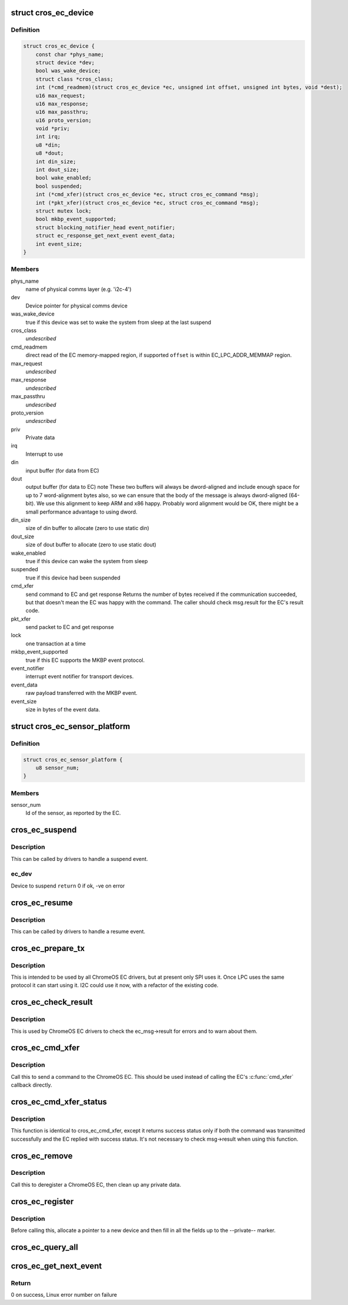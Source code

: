 .. -*- coding: utf-8; mode: rst -*-
.. src-file: include/linux/mfd/cros_ec.h

.. _`cros_ec_device`:

struct cros_ec_device
=====================

.. c:type:: struct cros_ec_device

    Information about a ChromeOS EC device

.. _`cros_ec_device.definition`:

Definition
----------

.. code-block:: c

    struct cros_ec_device {
        const char *phys_name;
        struct device *dev;
        bool was_wake_device;
        struct class *cros_class;
        int (*cmd_readmem)(struct cros_ec_device *ec, unsigned int offset, unsigned int bytes, void *dest);
        u16 max_request;
        u16 max_response;
        u16 max_passthru;
        u16 proto_version;
        void *priv;
        int irq;
        u8 *din;
        u8 *dout;
        int din_size;
        int dout_size;
        bool wake_enabled;
        bool suspended;
        int (*cmd_xfer)(struct cros_ec_device *ec, struct cros_ec_command *msg);
        int (*pkt_xfer)(struct cros_ec_device *ec, struct cros_ec_command *msg);
        struct mutex lock;
        bool mkbp_event_supported;
        struct blocking_notifier_head event_notifier;
        struct ec_response_get_next_event event_data;
        int event_size;
    }

.. _`cros_ec_device.members`:

Members
-------

phys_name
    name of physical comms layer (e.g. 'i2c-4')

dev
    Device pointer for physical comms device

was_wake_device
    true if this device was set to wake the system from
    sleep at the last suspend

cros_class
    *undescribed*

cmd_readmem
    direct read of the EC memory-mapped region, if supported
    \ ``offset``\  is within EC_LPC_ADDR_MEMMAP region.

max_request
    *undescribed*

max_response
    *undescribed*

max_passthru
    *undescribed*

proto_version
    *undescribed*

priv
    Private data

irq
    Interrupt to use

din
    input buffer (for data from EC)

dout
    output buffer (for data to EC)
    \note
    These two buffers will always be dword-aligned and include enough
    space for up to 7 word-alignment bytes also, so we can ensure that
    the body of the message is always dword-aligned (64-bit).
    We use this alignment to keep ARM and x86 happy. Probably word
    alignment would be OK, there might be a small performance advantage
    to using dword.

din_size
    size of din buffer to allocate (zero to use static din)

dout_size
    size of dout buffer to allocate (zero to use static dout)

wake_enabled
    true if this device can wake the system from sleep

suspended
    true if this device had been suspended

cmd_xfer
    send command to EC and get response
    Returns the number of bytes received if the communication succeeded, but
    that doesn't mean the EC was happy with the command. The caller
    should check msg.result for the EC's result code.

pkt_xfer
    send packet to EC and get response

lock
    one transaction at a time

mkbp_event_supported
    true if this EC supports the MKBP event protocol.

event_notifier
    interrupt event notifier for transport devices.

event_data
    raw payload transferred with the MKBP event.

event_size
    size in bytes of the event data.

.. _`cros_ec_sensor_platform`:

struct cros_ec_sensor_platform
==============================

.. c:type:: struct cros_ec_sensor_platform

    ChromeOS EC sensor platform information

.. _`cros_ec_sensor_platform.definition`:

Definition
----------

.. code-block:: c

    struct cros_ec_sensor_platform {
        u8 sensor_num;
    }

.. _`cros_ec_sensor_platform.members`:

Members
-------

sensor_num
    Id of the sensor, as reported by the EC.

.. _`cros_ec_suspend`:

cros_ec_suspend
===============

.. c:function:: int cros_ec_suspend(struct cros_ec_device *ec_dev)

    Handle a suspend operation for the ChromeOS EC device

    :param struct cros_ec_device \*ec_dev:
        *undescribed*

.. _`cros_ec_suspend.description`:

Description
-----------

This can be called by drivers to handle a suspend event.

.. _`cros_ec_suspend.ec_dev`:

ec_dev
------

Device to suspend
\ ``return``\  0 if ok, -ve on error

.. _`cros_ec_resume`:

cros_ec_resume
==============

.. c:function:: int cros_ec_resume(struct cros_ec_device *ec_dev)

    Handle a resume operation for the ChromeOS EC device

    :param struct cros_ec_device \*ec_dev:
        Device to resume
        \ ``return``\  0 if ok, -ve on error

.. _`cros_ec_resume.description`:

Description
-----------

This can be called by drivers to handle a resume event.

.. _`cros_ec_prepare_tx`:

cros_ec_prepare_tx
==================

.. c:function:: int cros_ec_prepare_tx(struct cros_ec_device *ec_dev, struct cros_ec_command *msg)

    Prepare an outgoing message in the output buffer

    :param struct cros_ec_device \*ec_dev:
        Device to register

    :param struct cros_ec_command \*msg:
        Message to write

.. _`cros_ec_prepare_tx.description`:

Description
-----------

This is intended to be used by all ChromeOS EC drivers, but at present
only SPI uses it. Once LPC uses the same protocol it can start using it.
I2C could use it now, with a refactor of the existing code.

.. _`cros_ec_check_result`:

cros_ec_check_result
====================

.. c:function:: int cros_ec_check_result(struct cros_ec_device *ec_dev, struct cros_ec_command *msg)

    Check ec_msg->result

    :param struct cros_ec_device \*ec_dev:
        EC device

    :param struct cros_ec_command \*msg:
        Message to check

.. _`cros_ec_check_result.description`:

Description
-----------

This is used by ChromeOS EC drivers to check the ec_msg->result for
errors and to warn about them.

.. _`cros_ec_cmd_xfer`:

cros_ec_cmd_xfer
================

.. c:function:: int cros_ec_cmd_xfer(struct cros_ec_device *ec_dev, struct cros_ec_command *msg)

    Send a command to the ChromeOS EC

    :param struct cros_ec_device \*ec_dev:
        EC device

    :param struct cros_ec_command \*msg:
        Message to write

.. _`cros_ec_cmd_xfer.description`:

Description
-----------

Call this to send a command to the ChromeOS EC.  This should be used
instead of calling the EC's \ :c:func:`cmd_xfer`\  callback directly.

.. _`cros_ec_cmd_xfer_status`:

cros_ec_cmd_xfer_status
=======================

.. c:function:: int cros_ec_cmd_xfer_status(struct cros_ec_device *ec_dev, struct cros_ec_command *msg)

    Send a command to the ChromeOS EC

    :param struct cros_ec_device \*ec_dev:
        EC device

    :param struct cros_ec_command \*msg:
        Message to write

.. _`cros_ec_cmd_xfer_status.description`:

Description
-----------

This function is identical to cros_ec_cmd_xfer, except it returns success
status only if both the command was transmitted successfully and the EC
replied with success status. It's not necessary to check msg->result when
using this function.

.. _`cros_ec_remove`:

cros_ec_remove
==============

.. c:function:: int cros_ec_remove(struct cros_ec_device *ec_dev)

    Remove a ChromeOS EC

    :param struct cros_ec_device \*ec_dev:
        Device to register
        \ ``return``\  0 if ok, -ve on error

.. _`cros_ec_remove.description`:

Description
-----------

Call this to deregister a ChromeOS EC, then clean up any private data.

.. _`cros_ec_register`:

cros_ec_register
================

.. c:function:: int cros_ec_register(struct cros_ec_device *ec_dev)

    Register a new ChromeOS EC, using the provided info

    :param struct cros_ec_device \*ec_dev:
        Device to register
        \ ``return``\  0 if ok, -ve on error

.. _`cros_ec_register.description`:

Description
-----------

Before calling this, allocate a pointer to a new device and then fill
in all the fields up to the --private-- marker.

.. _`cros_ec_query_all`:

cros_ec_query_all
=================

.. c:function:: int cros_ec_query_all(struct cros_ec_device *ec_dev)

    Query the protocol version supported by the ChromeOS EC

    :param struct cros_ec_device \*ec_dev:
        Device to register
        \ ``return``\  0 if ok, -ve on error

.. _`cros_ec_get_next_event`:

cros_ec_get_next_event
======================

.. c:function:: int cros_ec_get_next_event(struct cros_ec_device *ec_dev)

    Fetch next event from the ChromeOS EC

    :param struct cros_ec_device \*ec_dev:
        Device to fetch event from

.. _`cros_ec_get_next_event.return`:

Return
------

0 on success, Linux error number on failure

.. This file was automatic generated / don't edit.

